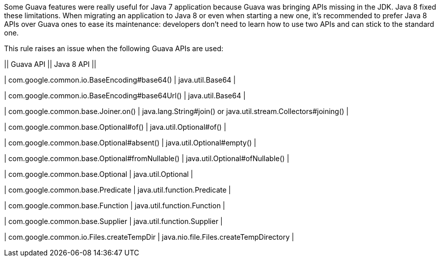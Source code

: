 Some Guava features were really useful for Java 7 application because Guava was bringing APIs missing in the JDK. Java 8 fixed these limitations. When migrating an application to Java 8 or even when starting a new one, it's recommended to prefer Java 8 APIs over Guava ones to ease its maintenance: developers don't need to learn how to use two APIs and can stick to the standard one.


This rule raises an issue when the following Guava APIs are used:


|| Guava API || Java 8 API ||

| com.google.common.io.BaseEncoding#base64() | java.util.Base64 |

| com.google.common.io.BaseEncoding#base64Url() | java.util.Base64 |

| com.google.common.base.Joiner.on() | java.lang.String#join() or java.util.stream.Collectors#joining() |

| com.google.common.base.Optional#of() | java.util.Optional#of() |

| com.google.common.base.Optional#absent() | java.util.Optional#empty() |

| com.google.common.base.Optional#fromNullable() | java.util.Optional#ofNullable() |

| com.google.common.base.Optional | java.util.Optional |

| com.google.common.base.Predicate | java.util.function.Predicate |

| com.google.common.base.Function | java.util.function.Function |

| com.google.common.base.Supplier | java.util.function.Supplier |

| com.google.common.io.Files.createTempDir | java.nio.file.Files.createTempDirectory |


